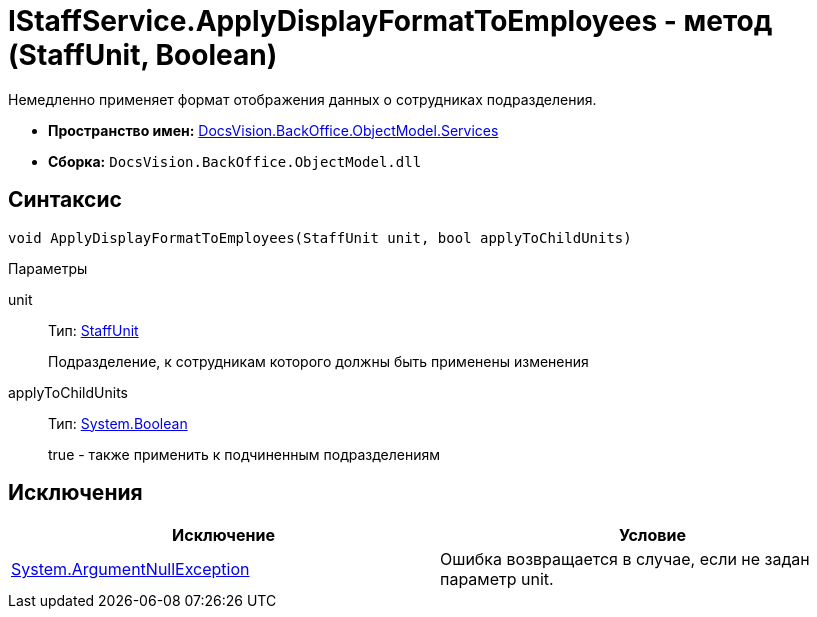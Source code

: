 = IStaffService.ApplyDisplayFormatToEmployees - метод (StaffUnit, Boolean)

Немедленно применяет формат отображения данных о сотрудниках подразделения.

* *Пространство имен:* xref:api/DocsVision/BackOffice/ObjectModel/Services/Services_NS.adoc[DocsVision.BackOffice.ObjectModel.Services]
* *Сборка:* `DocsVision.BackOffice.ObjectModel.dll`

== Синтаксис

[source,csharp]
----
void ApplyDisplayFormatToEmployees(StaffUnit unit, bool applyToChildUnits)
----

Параметры

unit::
Тип: xref:api/DocsVision/BackOffice/ObjectModel/StaffUnit_CL.adoc[StaffUnit]
+
Подразделение, к сотрудникам которого должны быть применены изменения
applyToChildUnits::
Тип: http://msdn.microsoft.com/ru-ru/library/system.boolean.aspx[System.Boolean]
+
true - также применить к подчиненным подразделениям

== Исключения

[cols=",",options="header"]
|===
|Исключение |Условие
|http://msdn.microsoft.com/ru-ru/library/system.argumentnullexception.aspx[System.ArgumentNullException] |Ошибка возвращается в случае, если не задан параметр unit.
|===
